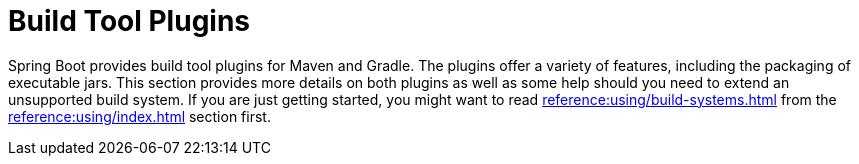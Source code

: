 [[build-tool-plugins]]
= Build Tool Plugins

Spring Boot provides build tool plugins for Maven and Gradle.
The plugins offer a variety of features, including the packaging of executable jars.
This section provides more details on both plugins as well as some help should you need to extend an unsupported build system.
If you are just getting started, you might want to read xref:reference:using/build-systems.adoc[] from the xref:reference:using/index.adoc[] section first.


